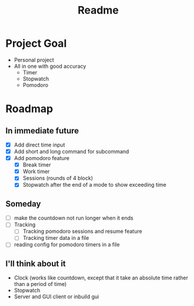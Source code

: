 #+TITLE: Readme

* Project Goal
- Personal project
- All in one with good accuracy
  - Timer
  - Stopwatch
  - Pomodoro

* Roadmap
** In immediate future
- [X] Add direct time input
- [X] Add short and long command for subcommand
- [X] Add pomodoro feature
  - [X] Break timer
  - [X] Work timer
  - [X] Sessions (rounds of 4 block)
  - [X] Stopwatch after the end of a mode to show exceeding time
** Someday
- [ ] make the countdown not run longer when it ends
- [ ] Tracking
  - [ ] Tracking pomodoro sessions and resume feature
  - [ ] Tracking timer data in a file
- [ ] reading config for pomodoro timers in a file
** I'll think about it
- Clock (works like countdown, except that it take an absolute time rather than a period of time)
- Stopwatch
- Server and GUI client or inbuild gui
